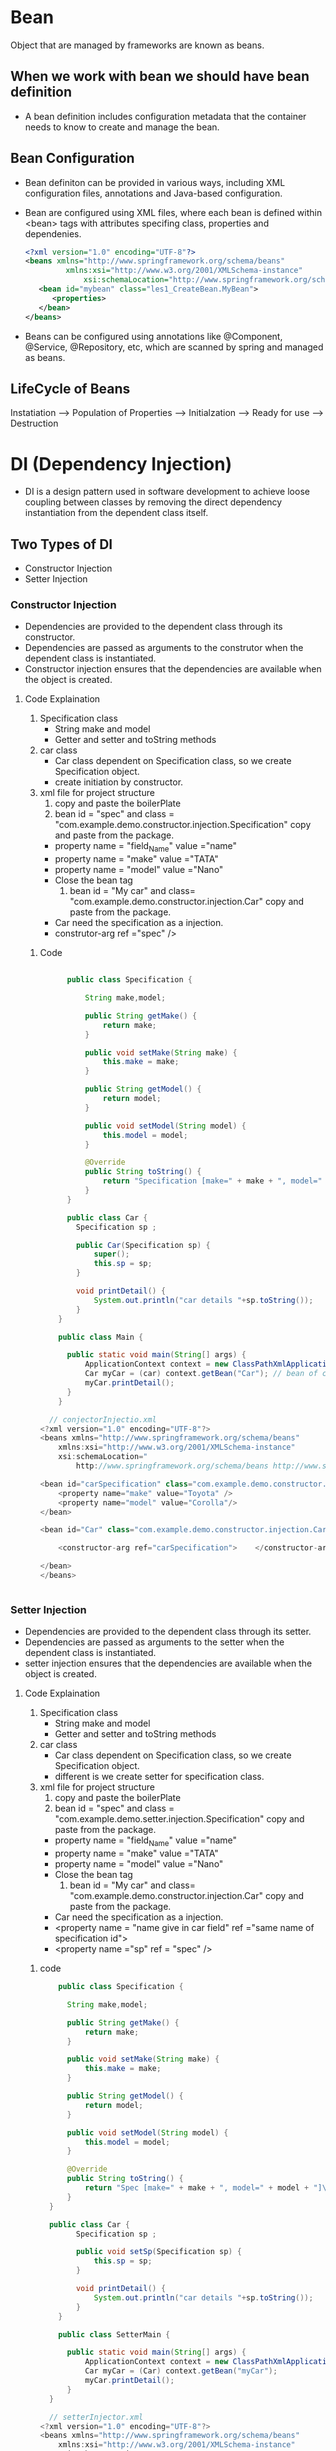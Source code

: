* Bean
   Object that are managed by frameworks are known as beans.
   
** When we work with bean we should have bean definition   
  - A bean definition includes configuration metadata that the container needs to know to create and manage the bean. 

** Bean Configuration
  - Bean definiton can be provided in various ways, including XML configuration files, annotations and Java-based configuration.
  - Bean are configured using XML files, where each bean is defined within <bean> tags with attributes specifing class, properties and dependenies.
    #+Begin_src XML
       <?xml version="1.0" encoding="UTF-8"?>
       <beans xmlns="http://www.springframework.org/schema/beans"
                xmlns:xsi="http://www.w3.org/2001/XMLSchema-instance"
                    xsi:schemaLocation="http://www.springframework.org/schema/beans http://www.springframework.org/schema/beans/spring-beans.xsd">
          <bean id="mybean" class="les1_CreateBean.MyBean">
             <properties>
      	  </bean>
       </beans>
    #+End_src
  - Beans can be configured using annotations like @Component, @Service, @Repository, etc, which are scanned by spring and managed as beans.
      
** LifeCycle of Beans
   Instatiation ----> Population of Properties ----> Initialzation ----> Ready for use ----> Destruction

* DI (Dependency Injection)
  - DI is a design pattern used in software development to achieve loose coupling between classes by removing the direct dependency instantiation from the dependent class itself.
** Two Types of DI
  + Constructor Injection
  + Setter Injection

*** Constructor Injection
  - Dependencies are provided to the dependent class through its constructor.
  - Dependencies are passed as arguments to the construtor when the dependent class is instantiated.
  - Constructor injection ensures that the dependencies are available when the object is created.

**** Code Explaination
  1) Specification class
     - String make and model
     - Getter and setter and toString methods
	
  2) car class
     - Car class dependent on Specification class, so we create Specification object.
     - create initiation by constructor.

  3) xml file for project structure
     1. copy and paste the boilerPlate
     2. bean id = "spec" and class = "com.example.demo.constructor.injection.Specification" copy and paste from the package.
	- property name = "field_Name" value ="name"
	- property name = "make" value ="TATA"
	- property name = "model" value ="Nano"
	- Close the bean tag
     3. bean id = "My car" and class= "com.example.demo.constructor.injection.Car" copy and paste from the package.
	- Car need the specification as a injection.
	- construtor-arg ref ="spec" />
              
***** Code
#+Begin_src java

      public class Specification {

	      String make,model;

	      public String getMake() {
		      return make;
	      }

	      public void setMake(String make) {
		      this.make = make;
	      }

	      public String getModel() {
		      return model;
	      }

	      public void setModel(String model) {
		      this.model = model;
	      }

	      @Override
	      public String toString() {
		      return "Specification [make=" + make + ", model=" + model + "]\n";
	      }
      }

      public class Car {
	    Specification sp ;

	    public Car(Specification sp) {
		    super();
		    this.sp = sp;
	    }

	    void printDetail() {
		    System.out.println("car details "+sp.toString());
	    }
    }

    public class Main {

	  public static void main(String[] args) {
		  ApplicationContext context = new ClassPathXmlApplicationContext("constructionInjection.xml");
		  Car myCar = (car) context.getBean("Car"); // bean of class Car and id is car, same name(car) is apply in bean id 
		  myCar.printDetail();
	  }
    }

  // conjectorInjectio.xml
<?xml version="1.0" encoding="UTF-8"?>
<beans xmlns="http://www.springframework.org/schema/beans"
    xmlns:xsi="http://www.w3.org/2001/XMLSchema-instance"
    xsi:schemaLocation="
        http://www.springframework.org/schema/beans http://www.springframework.org/schema/beans/spring-beans.xsd">

<bean id="carSpecification" class="com.example.demo.constructor.injection.Specification">
	<property name="make" value="Toyota" />
	<property name="model" value="Corolla"/>
</bean>

<bean id="Car" class="com.example.demo.constructor.injection.Car">
	
	<constructor-arg ref="carSpecification">	</constructor-arg>   // ref and Specification class bean id are same in constructor injection
		
</bean>
</beans>


#+End_src

*** Setter Injection
  - Dependencies are provided to the dependent class through its setter.
  - Dependencies are passed as arguments to the setter when the dependent class is instantiated.
  - setter injection ensures that the dependencies are available when the object is created.

**** Code Explaination
  1) Specification class
     - String make and model
     - Getter and setter and toString methods
	
  2) car class
     - Car class dependent on Specification class, so we create Specification object.
     - different is we create setter for specification class.

  3) xml file for project structure
     1. copy and paste the boilerPlate
     2. bean id = "spec" and class = "com.example.demo.setter.injection.Specification" copy and paste from the package.
	- property name = "field_Name" value ="name"
	- property name = "make" value ="TATA"
	- property name = "model" value ="Nano"
	- Close the bean tag
     3. bean id = "My car" and class= "com.example.demo.constructor.injection.Car" copy and paste from the package.
	- Car need the specification as a injection.
	- <property name = "name give in car field" ref ="same name of specification id">
	- <property name ="sp" ref = "spec" />
	   
***** code
#+Begin_src java
	  public class Specification {

		String make,model;

		public String getMake() {
			return make;
		}

		public void setMake(String make) {
			this.make = make;
		}

		public String getModel() {
			return model;
		}

		public void setModel(String model) {
			this.model = model;
		}

		@Override
		public String toString() {
			return "Spec [make=" + make + ", model=" + model + "]\n";
		}
	}

	public class Car {
	      Specification sp ;

	      public void setSp(Specification sp) {
		      this.sp = sp;
	      }

	      void printDetail() {
		      System.out.println("car details "+sp.toString());
	      }
      }

      public class SetterMain {

	    public static void main(String[] args) {
		    ApplicationContext context = new ClassPathXmlApplicationContext("setterInjector.xml");
		    Car myCar = (Car) context.getBean("myCar");
		    myCar.printDetail();
	    }
    }

    // setterInjector.xml
  <?xml version="1.0" encoding="UTF-8"?>
  <beans xmlns="http://www.springframework.org/schema/beans"
      xmlns:xsi="http://www.w3.org/2001/XMLSchema-instance"
      xsi:schemaLocation="
	  http://www.springframework.org/schema/beans http://www.springframework.org/schema/beans/spring-beans.xsd">

  <bean id="carSp" class="com.example.demo.setter.injection.Specification">
	  <property name="make" value="Toyota" />
	  <property name="model" value="Corolla" />
  </bean>

  <bean id="myCar" class="com.example.demo.setter.injection.Car">
	  <property name="sp" ref="carSp" />	// don't use value in property, it show BeanCreationExeception
		
  </bean>
      </beans>
#+End_src

** value vs ref 

* Autowiring
   - we use .xml file to bean management
   - but with the autowiring spring can be automatically resolves and injects dependencies.
   - Without requiring explicit wiring definitions in XML or java configuration.
